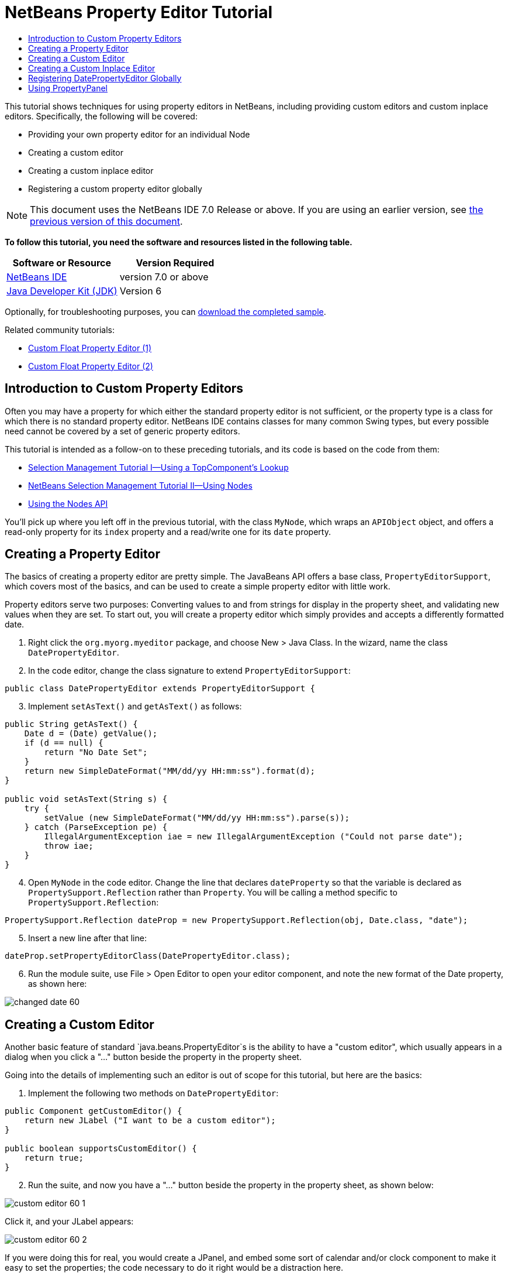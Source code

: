 // 
//     Licensed to the Apache Software Foundation (ASF) under one
//     or more contributor license agreements.  See the NOTICE file
//     distributed with this work for additional information
//     regarding copyright ownership.  The ASF licenses this file
//     to you under the Apache License, Version 2.0 (the
//     "License"); you may not use this file except in compliance
//     with the License.  You may obtain a copy of the License at
// 
//       http://www.apache.org/licenses/LICENSE-2.0
// 
//     Unless required by applicable law or agreed to in writing,
//     software distributed under the License is distributed on an
//     "AS IS" BASIS, WITHOUT WARRANTIES OR CONDITIONS OF ANY
//     KIND, either express or implied.  See the License for the
//     specific language governing permissions and limitations
//     under the License.
//

= NetBeans Property Editor Tutorial
:jbake-type: platform-tutorial
:jbake-tags: tutorials 
:jbake-status: published
:syntax: true
:source-highlighter: pygments
:toc: left
:toc-title:
:icons: font
:experimental:
:description: NetBeans Property Editor Tutorial - Apache NetBeans
:keywords: Apache NetBeans Platform, Platform Tutorials, NetBeans Property Editor Tutorial

This tutorial shows techniques for using property editors in NetBeans, including providing custom editors and custom inplace editors. Specifically, the following will be covered:

* Providing your own property editor for an individual Node
* Creating a custom editor
* Creating a custom inplace editor
* Registering a custom property editor globally

NOTE:  This document uses the NetBeans IDE 7.0 Release or above. If you are using an earlier version, see  link:691/nbm-property-editors.html[the previous version of this document].





*To follow this tutorial, you need the software and resources listed in the following table.*

|===
|Software or Resource |Version Required 

| link:https://netbeans.apache.org/download/index.html[NetBeans IDE] |version 7.0 or above 

| link:https://www.oracle.com/technetwork/java/javase/downloads/index.html[Java Developer Kit (JDK)] |Version 6 
|===

Optionally, for troubleshooting purposes, you can  link:http://plugins.netbeans.org/PluginPortal/faces/PluginDetailPage.jsp?pluginid=3146[download the completed sample].

Related community tutorials:

*  link:http://netbeans.dzone.com/nb-custom-float-propertyeditor[Custom Float Property Editor (1)]
*  link:http://netbeans.dzone.com/nb-custom-float-propertyeditor-2[Custom Float Property Editor (2)]


== Introduction to Custom Property Editors

Often you may have a property for which either the standard property editor is not sufficient, or the property type is a class for which there is no standard property editor. NetBeans IDE contains classes for many common Swing types, but every possible need cannot be covered by a set of generic property editors.

This tutorial is intended as a follow-on to these preceding tutorials, and its code is based on the code from them:

*  link:nbm-selection-1.html[Selection Management Tutorial I—Using a TopComponent's Lookup]
*  link:nbm-selection-2.html[NetBeans Selection Management Tutorial II—Using Nodes]
*  link:nbm-nodesapi2.html[Using the Nodes API]

You'll pick up where you left off in the previous tutorial, with the class `MyNode`, which wraps an `APIObject` object, and offers a read-only property for its `index` property and a read/write one for its `date` property.


== Creating a Property Editor

The basics of creating a property editor are pretty simple. The JavaBeans API offers a base class, `PropertyEditorSupport`, which covers most of the basics, and can be used to create a simple property editor with little work.

Property editors serve two purposes: Converting values to and from strings for display in the property sheet, and validating new values when they are set. To start out, you will create a property editor which simply provides and accepts a differently formatted date.


[start=1]
1. Right click the `org.myorg.myeditor` package, and choose New > Java Class. In the wizard, name the class `DatePropertyEditor`.

[start=2]
1. In the code editor, change the class signature to extend `PropertyEditorSupport`:

[source,java]
----

public class DatePropertyEditor extends PropertyEditorSupport {
    
----


[start=3]
1. Implement `setAsText()` and `getAsText()` as follows:

[source,java]
----

public String getAsText() {
    Date d = (Date) getValue();
    if (d == null) {
        return "No Date Set";
    }
    return new SimpleDateFormat("MM/dd/yy HH:mm:ss").format(d);
}

public void setAsText(String s) {
    try {
        setValue (new SimpleDateFormat("MM/dd/yy HH:mm:ss").parse(s));
    } catch (ParseException pe) {
        IllegalArgumentException iae = new IllegalArgumentException ("Could not parse date");
        throw iae;
    }
}
    
----


[start=4]
1. Open `MyNode` in the code editor. Change the line that declares `dateProperty` so that the variable is declared as `PropertySupport.Reflection` rather than `Property`. You will be calling a method specific to `PropertySupport.Reflection`:

[source,java]
----

PropertySupport.Reflection dateProp = new PropertySupport.Reflection(obj, Date.class, "date");
    
----


[start=5]
1. Insert a new line after that line:

[source,java]
----

dateProp.setPropertyEditorClass(DatePropertyEditor.class);
    
----


[start=6]
1. Run the module suite, use File > Open Editor to open your editor component, and note the new format of the Date property, as shown here:


image::images/changed-date-60.png[]


== Creating a Custom Editor

Another basic feature of standard `java.beans.PropertyEditor`s is the ability to have a "custom editor", which usually appears in a dialog when you click a "..." button beside the property in the property sheet.

Going into the details of implementing such an editor is out of scope for this tutorial, but here are the basics:


[start=1]
1. Implement the following two methods on `DatePropertyEditor`:

[source,java]
----

public Component getCustomEditor() {
    return new JLabel ("I want to be a custom editor");
}

public boolean supportsCustomEditor() {
    return true;
}
    
----


[start=2]
1. Run the suite, and now you have a "..." button beside the property in the property sheet, as shown below:


image::images/custom-editor-60-1.png[]

Click it, and your JLabel appears:


image::images/custom-editor-60-2.png[]

If you were doing this for real, you would create a JPanel, and embed some sort of calendar and/or clock component to make it easy to set the properties; the code necessary to do it right would be a distraction here.


[start=3]
1. Remove the above two methods before continuing.


== Creating a Custom Inplace Editor

What would be really useful is to have a better date editor embedded in the property sheet itself. NetBeans has an API that makes this possible. It involves a bit of code, but the result is worth it.

Since the  link:https://swingx.dev.java.net/[SwingLabs] project on java.net produces a nice date picker component, you will simply reuse that. So the first thing you need to do is to get SwingX into NetBeans.


[start=1]
1. Download `swingx.jar` from the  link:http://swinglabs.org/downloads.jsp[the SwingLabs site] (for licensing reasons it cannot be kept in NetBeans CVS).

[start=2]
1. 
Expand the SelectionSuite, right-click the Modules node, and choose Add New Library, as shown here:


image::images/library-wrapper-60.png[]


[start=3]
1. Browse for `swingx.jar`, which you just downloaded. Click Next.

[start=4]
1. Click Next again, notice that the code name base will be  ``org.jdesktop.swingx`` , and then click Finish.

[start=5]
1. Right click the My Editor project node in the Projects tab in the main window, and choose Properties.

[start=6]
1. In the Libraries page, click the Add Dependency button, and add a dependency on your new swingx-wrapper library wrapper module.

Now you are ready to make use of the date picker. This will involve implementing a couple of NetBeans-specific interfaces:

* ExPropertyEditor—a property editor interface through which the property sheet can pass an "environment" (`PropertyEnv`) object that gives the editor access to the `Property` object it is editing and more.
* InplaceEditor.Factory—an interface for objects that own an `InplaceEditor`
* InplaceEditor—an interface that allows a custom component to be provided for display in the property sheet.

You will implement `InplaceEditor.Factory` and `ExPropertyEditor` directly on `DatePropertyEditor`, and then create an `InplaceEditor` nested class:


[start=1]
1. Change the signature of `DatePropertyEditor` as follows:

[source,java]
----

public class DatePropertyEditor extends PropertyEditorSupport implements ExPropertyEditor, InplaceEditor.Factory {
    
----


[start=2]
1. As in earlier examples, press Ctrl-Shift-I to Fix Imports and then use the "Implement All Abstract Methods" to cause the missing methods to be added.


[start=3]
1. Add the following methods to `DatePropertyEditor`:

[source,java]
----

public void attachEnv(PropertyEnv env) {
    env.registerInplaceEditorFactory(this);
}

private InplaceEditor ed = null;

public InplaceEditor getInplaceEditor() {
    if (ed == null) {
        ed = new Inplace();
    }
    return ed;
}
    
----


[start=4]
1. Now you need to implement the `InplaceEditor` itself. This will be an object that owns a swingx `JXDatePicker` component, and some plumbing methods to set up its value, and dispose of resources when it is no longer in use. It requires a bit of code, but it's all quite straightforward. Just create `Inplace` as a static nested class inside `DatePropertyEditor`:

[source,java]
----


    private static class Inplace implements InplaceEditor {
    
        private final JXDatePicker picker = new JXDatePicker();
        private PropertyEditor editor = null;
        
        public void connect(PropertyEditor propertyEditor, PropertyEnv env) {
            editor = propertyEditor;
            reset();
        }

        public JComponent getComponent() {
            return picker;
        }

        public void clear() {
            //avoid memory leaks:
            editor = null;
            model = null;
        }

        public Object getValue() {
            return picker.getDate();
        }

        public void setValue(Object object) {
            picker.setDate ((Date) object);
        }

        public boolean supportsTextEntry() {
            return true;
        }

        public void reset() {
            Date d = (Date) editor.getValue();
            if (d != null) {
                picker.setDate(d);
            }
        }

        public KeyStroke[] getKeyStrokes() {
            return new KeyStroke[0];
        }

        public PropertyEditor getPropertyEditor() {
            return editor;
        }

        public PropertyModel getPropertyModel() {
            return model;
        }

        private PropertyModel model;
        public void setPropertyModel(PropertyModel propertyModel) {
            this.model = propertyModel;
        }

        public boolean isKnownComponent(Component component) {
            return component == picker || picker.isAncestorOf(component);
        }

        public void addActionListener(ActionListener actionListener) {
           //do nothing - not needed for this component
        }

        public void removeActionListener(ActionListener actionListener) {
           //do nothing - not needed for this component
        }
    }
    
----


[start=5]
1. If you haven't already, press Ctrl-Shift-I to Fix Imports.


[start=6]
1. Run the suite again, use File > Open Editor to open your editor (really it's not much of an editor anymore), select an instance of `MyNode` and click the value of the date property in the property sheet. Notice that the date picker popup appears, and behaves exactly as it should, as shown below:


image::images/custom-inplace-editor-60.png[]


== Registering DatePropertyEditor Globally

Often it is useful to register a property editor to be used for all properties of a given type. Indeed, your `DatePropertyEditor` is generally useful for any property of the type `java.util.Date`. While usefulness is not the primary determinant of whether such a property editor should be registered, if your application or module will regularly deal with Date properties, it might be useful to do so.

Here is how to register `DatePropertyEditor` so that any property of the type `java.util.Date` will use `DatePropertyEditor` in the property sheet:


[start=1]
1. Right click the My Editor project, and choose Properties from the popup menu.

[start=2]
1. On the Libraries page of the project properties dialog, click Add Dependency—you need to add a dependency on the Module System API so you can subclass `ModuleInstall` to run some code on startup.Type `ModuleInstall`. The dialog should auto-select "Module System API". Press Enter or click OK to add the dependency on the Modules API from the My Editor module.

[start=3]
1. Right click the `org.myorg.myeditor` package in the My Editor project and choose New > Other. Under the NetBeans Module Development category, select Module Installer. Click Finish. A subclass of `org.openide.modules.ModuleInstall` will be created for you—this class contains code that will run during startup.

[start=4]
1. Implement the `restored()` method, which is run during startup, as follows:

[source,java]
----

public void restored() {
    PropertyEditorManager.registerEditor(Date.class, DatePropertyEditor.class);
}
    
----

This code will register `DatePropertyEditor` as the default editor for all properties of the type `java.util.Date` throughout the system.

[start=5]
1. Press Ctrl-Shift-I to Fix Imports.

Remember, you should only do this if you really need to—`ModuleInstall` classes slow down application startup, because they mean more code has to run during startup. So where possible they should be avoided. If you do need to register a lot of property editors, though, it may make sense to aggregate them in a single module that registers them during startup.

If the type you want to provide a property editor for is in your module, it may be preferable to place the registration code in a static block that will be invoked when that class is loaded, e.g.


[source,java]
----

public class Foo {
    static {
         PropertyEditorManager.registerEditor(Foo.class, FooEditor.class);
    }
    //...

----


[NOTE]
====
*Caveat:* If you are not sure your property editor will be used during a typical session, a better technique may be to use `PropertyEditorManager.setEditorSearchPath()`, adding your package to the array of packages returned by `PropertyEditorManager.getEditorSearchPath()`. The above code will cause `FooEditor.class` to be loaded into memory—this is paying a price of about 1K of memory for something that will not be used. For one or two property editors, this is probably acceptable; for more, it is preferable to aggregate all of your property editors into one package, name the classes appropriately and register that package is being on the search path. For more information on registering property editors, see the javadoc for ` link:https://docs.oracle.com/javase/8/docs/api/java/beans/PropertyEditorManager.html[PropertyEditorManager]`. 

====


== Using PropertyPanel

While you won't cover it in great detail, it is worth mentioning that the property sheet is not the only place that `Node.Property` objects are useful; there is also a convenient UI class in the `org.openide.explorer.PropertySheet` class called `PropertyPanel`. It's function is to display one property, much as it is displayed in the property sheet, providing an editor field and a custom editor button, or you have called `somePropertyPanel.setPreferences(PropertyPanel.PREF_CUSTOM_EDITOR)`, it will display the custom editor for a `Property`. It is useful as a convenient way to get an appropriate UI component for editing any getter/setter pair for which there is a property editor.

link:http://netbeans.apache.org/community/mailing-lists.html[Send Us Your Feedback]
